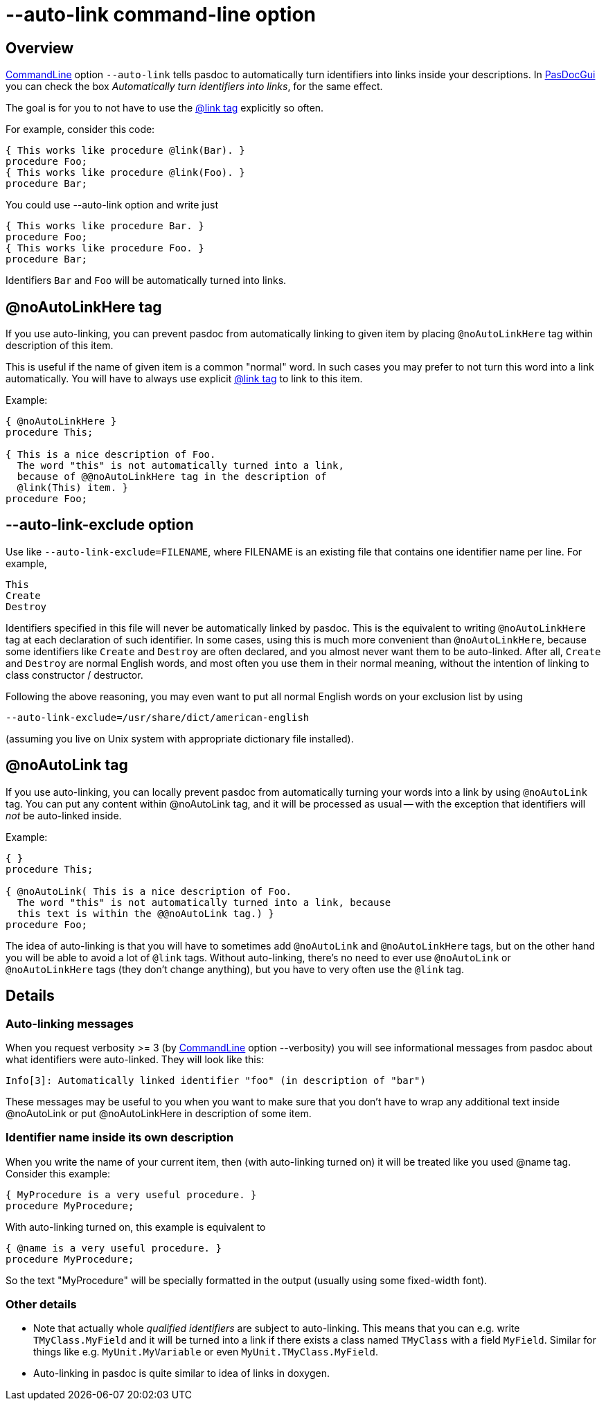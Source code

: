 :doctitle: --auto-link command-line option

## [[overview]] Overview

link:CommandLine[CommandLine] option `--auto-link` tells pasdoc to automatically turn identifiers into links inside your descriptions. In link:PasDocGui[PasDocGui] you can check the box _Automatically turn identifiers into links_, for the same effect.

The goal is for you to not have to use the link:LinkTag[@link tag] explicitly so often.

For example, consider this code:

[source,pascal]
----
{ This works like procedure @link(Bar). }
procedure Foo;
{ This works like procedure @link(Foo). }
procedure Bar;
----

You could use --auto-link option and write just

[source,pascal]
----
{ This works like procedure Bar. }
procedure Foo;
{ This works like procedure Foo. }
procedure Bar;
----

Identifiers `Bar` and `Foo` will be automatically turned into links.

## [[noautolinkhere-tag]] @noAutoLinkHere tag

If you use auto-linking, you can prevent pasdoc from automatically linking to given item by placing `@noAutoLinkHere` tag within description of this item.

This is useful if the name of given item is a common "normal" word. In such cases you may prefer to not turn this word into a link automatically. You will have to always use explicit link:LinkTag[@link tag] to link to this item.

Example:

[source,pascal]
----
{ @noAutoLinkHere }
procedure This;

{ This is a nice description of Foo.
  The word "this" is not automatically turned into a link,
  because of @@noAutoLinkHere tag in the description of
  @link(This) item. }
procedure Foo;
----

## [[auto-link-exclude-option]] --auto-link-exclude option

Use like `--auto-link-exclude=FILENAME`, where FILENAME is an existing file that contains one identifier name per line. For example,

----
This
Create
Destroy
----

Identifiers specified in this file will never be automatically linked by pasdoc. This is the equivalent to writing `@noAutoLinkHere` tag at each declaration of such identifier. In some cases, using this is much more convenient than `@noAutoLinkHere`, because some identifiers like `Create` and `Destroy` are often declared, and you almost never want them to be auto-linked. After all, `Create` and `Destroy` are normal English words, and most often you use them in their normal meaning, without the intention of linking to class constructor / destructor.

Following the above reasoning, you may even want to put all normal English words on your exclusion list by using

----
--auto-link-exclude=/usr/share/dict/american-english
----

(assuming you live on Unix system with appropriate dictionary file installed).

## [[noautolink-tag]] @noAutoLink tag

If you use auto-linking, you can locally prevent pasdoc from automatically turning your words into a link by using `@noAutoLink` tag. You can put any content within @noAutoLink tag, and it will be processed as usual -- with the exception that identifiers will _not_ be auto-linked inside.

Example:

[source,pascal]
----
{ }
procedure This;

{ @noAutoLink( This is a nice description of Foo.
  The word "this" is not automatically turned into a link, because
  this text is within the @@noAutoLink tag.) }
procedure Foo;
----

The idea of auto-linking is that you will have to sometimes add `@noAutoLink` and `@noAutoLinkHere` tags, but on the other hand you will be able to avoid a lot of `@link` tags. Without auto-linking, there's no need to ever use `@noAutoLink` or `@noAutoLinkHere` tags (they don't change anything), but you have to very often use the `@link` tag.

## [[details]] Details

### [[auto-linking-messages]] Auto-linking messages

When you request verbosity >= 3 (by link:CommandLine[CommandLine] option --verbosity) you will see informational messages from pasdoc about what identifiers were auto-linked. They will look like this:

----
Info[3]: Automatically linked identifier "foo" (in description of "bar")
----

These messages may be useful to you when you want to make sure that you don't have to wrap any additional text inside @noAutoLink or put @noAutoLinkHere in description of some item.

### [[identifier-name-inside-its-own-description]] Identifier name inside its own description

When you write the name of your current item, then (with auto-linking turned on) it will be treated like you used @name tag. Consider this example:

[source,pascal]
----
{ MyProcedure is a very useful procedure. }
procedure MyProcedure;
----

With auto-linking turned on, this example is equivalent to

[source,pascal]
----
{ @name is a very useful procedure. }
procedure MyProcedure;
----

So the text "MyProcedure" will be specially formatted in the output (usually using some fixed-width font).

### [[other-details]] Other details

* Note that actually whole _qualified identifiers_ are subject to auto-linking. This means that you can e.g. write `TMyClass.MyField` and it will be turned into a link if there exists a class named `TMyClass` with a field `MyField`. Similar for things like e.g. `MyUnit.MyVariable` or even `MyUnit.TMyClass.MyField`.
* Auto-linking in pasdoc is quite similar to idea of links in doxygen.
